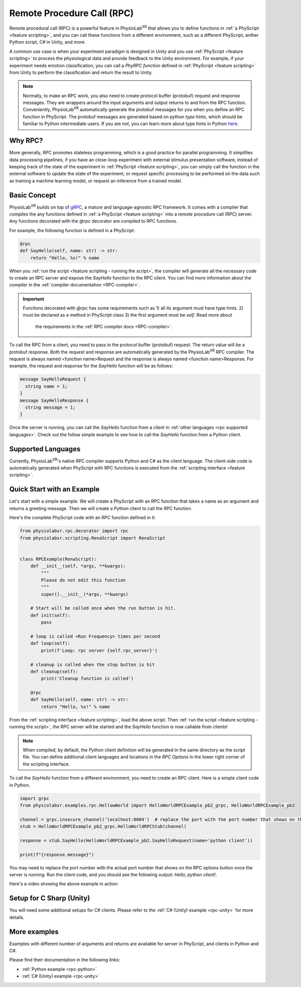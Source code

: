 
.. _feature rpc:

##########################################################
Remote Procedure Call (RPC)
##########################################################

Remote procedural call (RPC) is a powerful feature in PhysioLab\ :sup:`XR` that allows you to define functions in :ref:`a PhyScript <feature scripting>`,
and you can call these functions from a different environment, such as a different PhyScript, anther Python script, C# in Unity, and more.

A common use case is when your experiment paradigm is designed in Unity and you use :ref:`PhyScript <feature scripting>`
to process the physiological data and provide feedback to the Unity environment. For example, if your experiment needs emotion
classification, you can call a *PhyRPC function* defined in :ref:`PhyScript <feature scripting>` from Unity to perform the classification
and return the result to Unity.

.. note::

        Normally, to make an RPC work, you also need to create protocol buffer (protobuf) request and response messages.
        They are wrappers around the input arguments and output returns to and from the RPC function.
        Conveniently, PhysioLab\ :sup:`XR` automatically generate the protobuf messages for you when you define an RPC
        function in PhyScript. The protobuf messages are generated based on python *type hints*, which should be familiar
        to Python intermediate users. If you are not, you can learn more about type hints in Python
        `here <https://docs.python.org/3/library/typing.html>`_.


Why RPC?
========

More generally, RPC promotes stateless programming, which is a good practice for parallel programming.
It simplifies data processing pipelines, if you have an close-loop experiment with external stimulus presentation software,
instead of keeping track of the state of the experiment in :ref:`PhyScript <feature scripting>`,
you can simply call the function in the external software to update the state of the experiment, or request specific processing
to be performed on the data such as training a machine learning model, or request an inference from a trained model.


.. _feature rpc basic concept:

Basic Concept
=============

PhysioLab\ :sup:`XR` builds on top of `gRPC <https://grpc.io/>`_, a mature and language-agnostic RPC framework.
It comes with a compiler that compiles the any functions defined in :ref:`a PhyScript <feature scripting>`
into a remote procedure call (RPC) server. Any functions decorated with the `@rpc` decorator are compiled to RPC functions.

For example, the following function is defined in a PhyScript:

.. code-block:: python

    @rpc
    def SayHello(self, name: str) -> str:
        return "Hello, %s!" % name

When you :ref:`run the script <feature scripting - running the script>`, the compiler will generate all the necessary code to
create an RPC server and expose the `SayHello` function to the RPC client. You can find more information about the compiler
in the :ref:`compiler documentation <RPC-compiler>`.

.. important::

   Functions decorated with `@rpc` has some requirements such as 1) all its argument must have type hints.
   2) must be declared as a method in PhyScript class 3) the first argument must be `self`. Read more about
    the requirements in the :ref:`RPC compiler docs <RPC-compiler>`.

To call the RPC from a client, you need to pass in the protocol buffer (protobuf) request. The return value will be a protobuf response.
Both the request and response are automatically generated by the PhysioLab\ :sup:`XR` RPC compiler. The request is
always named <function name>Request and the response is always named <function name>Response. For example, the request and response
for the `SayHello` function will be as follows:

.. code-block:: proto

    message SayHelloRequest {
      string name = 1;
    }
    message SayHelloResponse {
      string message = 1;
    }

Once the server is running, you can call the `SayHello` function from a client in :ref:`other languages <rpc supported languages>`.
Check out the follow simple example to see how to call the `SayHello` function from a Python client.

Supported Languages
===================
Currently, PhysioLab\ :sup:`XR`'s native RPC compiler supports Python and C# as the client language.
The client-side code is automatically generated when PhyScript with RPC functions is executed from the :ref:`scripting interface <feature scripting>`.


Quick Start with an Example
============================

Let's start with a simple example. We will create a PhyScript with an RPC function that takes a name as an argument
and returns a greeting message. Then we will create a Python client to call the RPC function.

Here's the complete PhyScript code with an RPC function defined in it:

.. code-block:: python

    from physiolabxr.rpc.decorator import rpc
    from physiolabxr.scripting.RenaScript import RenaScript


    class RPCExample(RenaScript):
        def __init__(self, *args, **kwargs):
            """
            Please do not edit this function
            """
            super().__init__(*args, **kwargs)

        # Start will be called once when the run button is hit.
        def init(self):
            pass

        # loop is called <Run Frequency> times per second
        def loop(self):
            print(f'Loop: rpc server {self.rpc_server}')

        # cleanup is called when the stop button is hit
        def cleanup(self):
            print('Cleanup function is called')

        @rpc
        def SayHello(self, name: str) -> str:
            return "Hello, %s!" % name

From the :ref:`scripting interface <feature scripting>`, load the above script.
Then :ref:`run the script <feature scripting - running the script>`, the RPC server will be started and the
`SayHello` function is now callable from clients!

.. note::

    When compiled, by default, the *Python* client definition will be generated in the same directory as the script file.
    You can define additional client languages and locations in the `RPC Options` in the lower right corner of the scripting interface.

To call the `SayHello` function from a different environment, you need to create an RPC client.
Here is a simple client code in Python.

.. code-block:: python

    import grpc
    from physiolabxr.examples.rpc.HellowWorld import HelloWorldRPCExample_pb2_grpc, HelloWorldRPCExample_pb2

    channel = grpc.insecure_channel('localhost:8004')  # replace the port with the port number that shows on the RPC options button once the server is running
    stub = HelloWorldRPCExample_pb2_grpc.HelloWorldRPCStub(channel)

    response = stub.SayHello(HelloWorldRPCExample_pb2.SayHelloRequest(name='python client'))

    print(f"{response.message}")

You may need to replace the port number with the actual port number that shows on the RPC options button once the server is running.
Run the client code, and you should see the following output: `Hello, python client!`.

Here's a video showing the above example in action:

.. raw:: html

    <div style="position: relative; padding-bottom: 56.25%; height: 0; overflow: hidden; max-width: 100%; height: auto;">
        <video id="autoplay-video1" autoplay controls loop muted playsinline style="position: absolute; top: 0; left: 0; width: 100%; height: 100%;">
            <source src="../_static/rpc-simple-python-client.mp4" type="video/mp4">
            Your browser does not support the video tag.
        </video>
    </div>


.. _rpc supported languages:


Setup for C Sharp (Unity)
=========================
You will need some additional setups for C# clients. Please refer to the :ref:`C# (Unity) example <rpc-unity>` for more details.

More examples
==================================

Examples with different number of arguments and returns
are available for server in PhyScript, and clients in Python and C#.

Please find their documentation in the following links:

- :ref:`Python example <rpc-python>`
- :ref:`C# (Unity) example <rpc-unity>`


